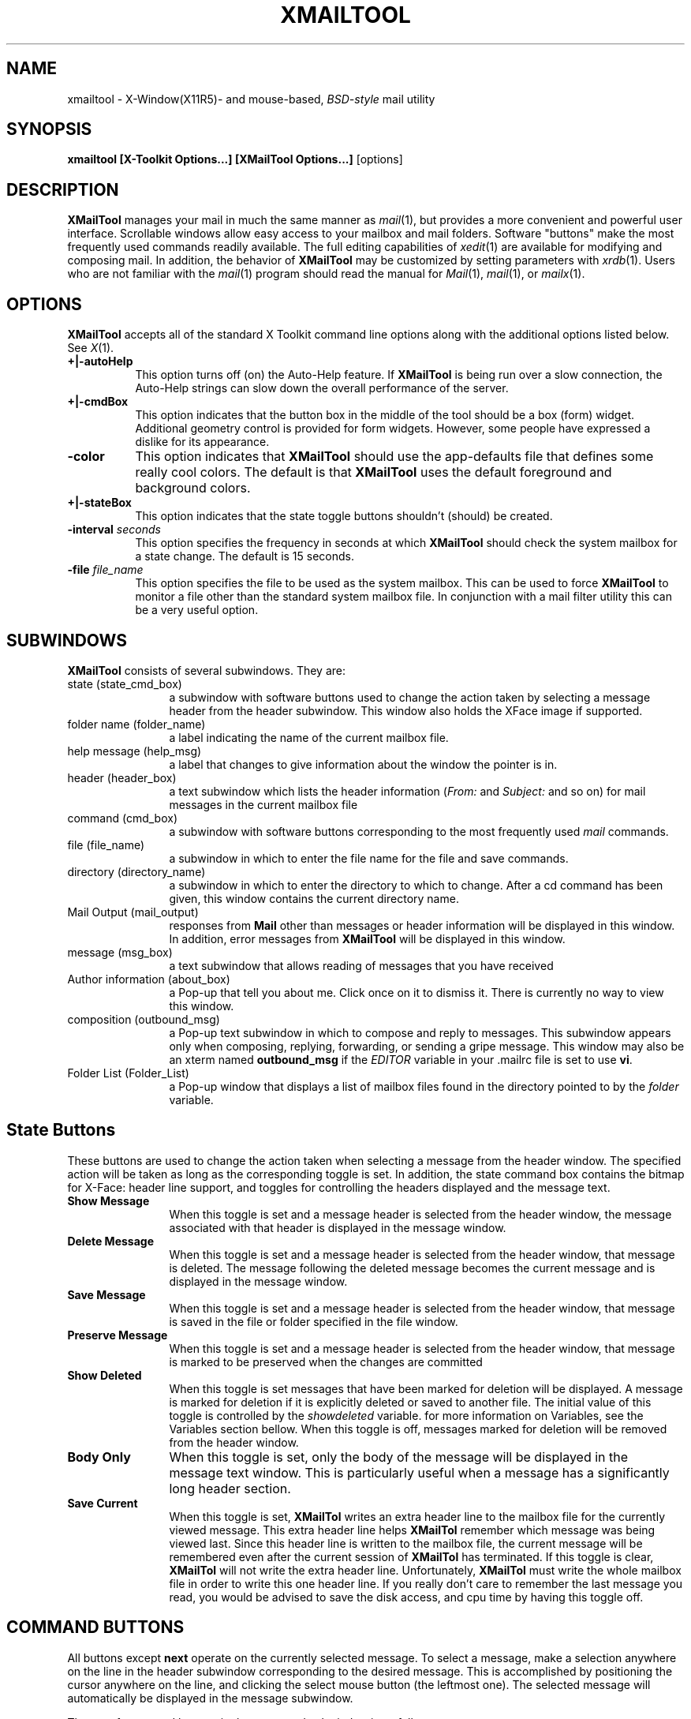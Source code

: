 .de ES          \" start example
.PP
.RS
.PD 0
.nf
..
.de EE          \" end example
.fi
.RE
.PD
.PP
..
.\" $Id: xmailtool.man,v 1.36 1994/10/11 19:51:17 bobo Exp $
.TH XMAILTOOL 1 "93/09/27" "Cray Research, Inc."
.SH NAME
xmailtool \- X-Window(X11R5)- and mouse-based, \fIBSD-style\fP mail utility
.SH SYNOPSIS
.B xmailtool [X-Toolkit Options...] [XMailTool Options...]
[options]
.SH DESCRIPTION
.IX xmailtool "" "\fLxmailtool\fR \(em X Window mail interface"
.IX tools xmailtool "" "\fLxmailtool\fR"
.LP
\fBXMailTool\fP manages your mail in much the same manner as \fImail\fP(1), 
but provides a more convenient and powerful user interface.
Scrollable windows allow easy access to 
your mailbox and mail folders. Software "buttons" make the most frequently 
used commands readily available. 
The full editing capabilities of \fIxedit\fP(1)
are available for modifying and composing mail.
In addition, the behavior of \fBXMailTool\fP may be customized 
by setting parameters with \fIxrdb\fP(1).
Users who are not familiar with the \fImail\fP(1)
program should read 
the manual for \fIMail\fP(1), \fImail\fP(1), or \fImailx\fP(1).
.SH OPTIONS
.LP
\fBXMailTool\fP accepts all of the standard X Toolkit command line options
along with the additional options listed below.    See \fIX\fP(1).
.TP 8
.B \+|\-autoHelp
This option turns off (on) the Auto-Help feature.  If \fBXMailTool\fP is being
run over a slow connection, the Auto-Help strings can slow down the overall
performance of the server.
.TP 8
.B \+|\-cmdBox
This option indicates that the button box in the middle of the tool should
be a box (form) widget.  Additional geometry control is provided for form
widgets.  However, some people have expressed a dislike for its appearance.
.TP 8
.B \-color
This option indicates that \fBXMailTool\fP should use the app-defaults file
that defines some really cool colors.  The default is that \fBXMailTool\fP
uses the default foreground and background colors.
.TP 8
.B \+|\-stateBox
This option indicates that the state toggle buttons shouldn't (should) be
created.
.TP 8
.B \-interval \fIseconds\fP
This option specifies the frequency in  seconds at which \fBXMailTool\fP
should check the system mailbox for a state change.  The default is 15 seconds.
.TP 8
.B \-file \fIfile_name\fP
This option specifies the file to be used as the system mailbox.  This 
can be used to force \fBXMailTool\fP to monitor a file other than the standard
system mailbox file.  In conjunction with a mail filter utility this can be a
very useful option.
.SH SUBWINDOWS
.LP
\fBXMailTool\fP consists of several subwindows.  They are:
.IP "state (state_cmd_box)" 12
a subwindow with software buttons used to change the action taken by selecting
a message header from the header subwindow.  This window also holds the XFace
image if supported.
.IP "folder name (folder_name)" 12
a label indicating the name of the current mailbox file. 
.IP "help message (help_msg)" 12
a label that changes to give information about the window the pointer is in.
.IP "header (header_box)" 12
a text subwindow which lists the header information (\fIFrom:\fP
and \fISubject:\fP and so on) for mail messages in the current mailbox file
.IP "command (cmd_box)" 12
a subwindow with
software buttons corresponding to the most frequently used \fImail\fP commands.
.IP "file (file_name)" 12
a subwindow in which to enter the file name for the file and save
commands.
.IP "directory (directory_name)" 12
a subwindow in which to enter the directory to which to change.  After a cd command
has been given, this window contains the current directory name.
.IP "Mail Output (mail_output)"
responses from \fBMail\fP other than messages or header information will be
displayed in this window.  In addition, error messages from \fBXMailTool\fP
will be displayed in this window.
.IP "message (msg_box)"12
a text subwindow that allows reading of messages that you have received
.IP "Author information (about_box)" 12
a Pop-up that tell you about me.  Click once on it to dismiss it.  There is 
currently no way to view this window.
.IP "composition (outbound_msg)" 12
a Pop-up text subwindow in which to compose and reply to messages.  This subwindow
appears only when composing, replying, forwarding, or sending a gripe message.
This window may also be an xterm named \fBoutbound_msg\fP if the \fIEDITOR\fP
variable in your .mailrc file is set to use \fBvi\fP.
.IP "Folder List (Folder_List)" 12
a Pop-up window that displays a list of mailbox files found in the directory
pointed to by the \fIfolder\fP variable.
.SH "State Buttons"
.LP
These buttons are used to change the action taken when selecting a message
from the header window.  The specified action will be taken as long as the
corresponding toggle is set.  In addition, the state command box contains
the bitmap for X-Face: header line support, and toggles for controlling
the headers displayed and the message text.
.IP  "\fBShow Message\fP" 12
When this toggle is set and a message header is selected from the header
window, the message associated with that header is displayed in the message
window.
.IP "\fBDelete Message\fP" 12
When this toggle is set and a message header is selected from the header
window, that message is deleted.  The message following the deleted message
becomes the current message and is displayed in the message window.
.IP "\fBSave Message\fP" 12
When this toggle is set and a message header is selected from the header
window, that message is saved in the file or folder specified in the file
window.
.IP "\fBPreserve Message\fP" 12
When this toggle is set and a message header is selected from the header
window, that message is marked to be preserved when the changes are committed
.IP "\fBShow Deleted\fP" 12
When this toggle is set messages that have been marked for deletion will
be displayed.  A message is marked for deletion if it is explicitly deleted
or saved to another file.  The initial value of this toggle is controlled by
the \fIshowdeleted\fP variable.  for more information on Variables, see the Variables
section bellow.  When this toggle is off, messages marked for deletion will be
removed from the header window.
.IP "\fBBody Only\fP" 12
When this toggle is set, only the body of the message will be displayed in the
message text window.  This is particularly useful when a message has a
significantly long header section.
.IP "\fBSave Current\fP" 12
When this toggle is set, \fBXMailTol\fP writes an extra header line to the
mailbox file for the currently viewed message.  This extra header line helps
\fBXMailTol\fP remember which message was being viewed last.  Since this header
line is written to the mailbox file, the current message will be remembered even
after the current session of \fBXMailTol\fP has terminated.  If this toggle is
clear, \fBXMailTol\fP will not write the extra header line.  Unfortunately,
\fBXMailTol\fP must write the whole mailbox file in order to write this one header
line.  If you really don't care to remember the last message you read, you
would be advised to save the disk access, and cpu time by having this toggle off.
.SH "COMMAND BUTTONS"
.LP
All buttons except \fBnext\fP operate on the 
currently selected message.  
To select a message, make a selection anywhere 
on the line in the header subwindow corresponding to the desired message.
This is accomplished by positioning the cursor anywhere on the line,
and clicking the select mouse button (the leftmost one).  The selected message
will automatically be displayed in the message subwindow.
.LP
The  set of command buttons in the \fIcommand subwindow\fP 
is as follows.
.LP
.IP "\fBnext/prev\fP" 12
advance to the next message if there is one.  Move to the previous message if
there isn't a message following the current message.
.IP "" 12
The key bindings for this button have been changed so that if you press a
Shift key while in this button, it becomes \fBprev\fP.  By pressing on this
button while it is \fBprev\fP causes \fBXMailtool\fP to display the
previous message if there is one.  If this is the first message in the
current mailbox, \fBXMailTool\fP will display the next message instead.
.IP \fBdelete\fP 12
delete the selected message 
.IP \fBundelete\fP 12
undelete the current message.  This button is only useful if the deleted
message header is viewable (the Show Deleted toggle is set).
.IP "\fBsave/Save/copy/Copy\fP" 12
save the selected message in the file or folder specified in the \fBFile\fP 
subwindow.
.IP "" 12
The key bindings for this button have been changed so that if you press a
Shift key while in this button, it becomes \fBSave\fP.  By pressing
on this button while it is \fBSave\fP, causes \fBXMailTool\fP to save
the current message to a file based on the senders user name.  If you
press a Control key while in this button, it becomes \fBcopy\fP.  By pressing
this button while it is \fBcopy\fP, causes \fBXMailTool\fP to copy the
current message to the file specified in the \fBFile\fP subwindow.  The
current message isn't marked for deletion.  If you press both a Shift and
Control keys while in this button, it becomes \fBCopy\fP.  By pressing
this button while it is \fBCopy\fP, causes \fBXMAilTool\fP to copy the
current message to a file based on the senders user name.  The current
message isn't marked for deletion.
.IP \fBpreserve\fP 12
mark a previously saved message to be kept in the mailbox file.  Normally
a saved message will be removed from the mailbox when the changes have been
committed.  This button is identical to the \fBundelete\fP button, and is
also only useful if the deleted message header is viewable (the Show Deleted
toggle is set).
.IP \fBprint/enscript/Queue/print-Q\fP 12
print the selected message on a hardcopy printer.  This causes a copy of the
current message to be piped to the command in the \fIprint_cmd\fP variable. 
The user specifies this variable in the .mailrc file.
.IP "" 12
The key bindings for this button have been changed so that if you press a
Shift key while in this button, it becomes \fBenscript\fP.  By pressing
on this button while it is \fBenscript\fP causes \fBXMailTool\fP to use enscript
to print this message instead of the value in the \fIprint_cmd\fP variable.
If you press a Control key while in this button, it becomes \fBQueue\fP.  By
pressing this button while it is \fBQueue\fP causes \fBXMailTool\fP to append
the contents of this message to a temporary file (the Queue).  If you press both
Shift and Control keys while in this button, it becomes \fBprint-Q\fP.  By 
pressing this button while it is \fBprint-Q\fP causes \fBXMailTool\fP to print
the Queue file from above.  After the Queue file is printed, \fBXMailTool\fP
removes the Queue file.
.IP "\fBnew mail/Update\fP" 12
commit changes and load the messages from the system mailbox file.
.IP "" 12
The key bindings for this button have been changes so that if you press
a Shift key while in this button, it becomes \fBUpdate\fP.  By pressing on this
button while it is \fBUpdate\fP causes \fBXMailTool\fP to load the messages
that have been added to your mailbox file since the last time messages were
loaded.  No changes are committed when \fBUpdate\fP is pressed.  \fBUpdate\fP
can be useful if loading your mailbox file takes a considerable amount of
time.
.IP "\fBdone\fP" 12
commit changes and attempt to iconify the tool window.  If a window manager isn't
running, it will simply commit the changes.  
.IP \fBreply/reply-all/reply-inc/reply-all-inc\fP 12
open a composition subwindow to reply to the selected message.  If the
\fIinclude_msg\fP variable has been set, the current message will be copied
to the reply buffer optionally with a string prepended to every line.  The
user specifies this string with the \fImprefix\fP variable in the .mailrc file.
.IP "" 12
The key bindings for this button have been changed so that if you press a
Shift key while in this button, it becomes \fBreply-all\fP.  If you press
a Control key while in this button, it becomes \fBreply-inc\fP.  If you
press both Shift and Control keys while in this button, it becomes
\fBreply-all-inc\fP.
.IP \fBcompose/forward\fP 12
Pop-up the composition subwindow to compose a new message.
.IP "" 12
The key bindings for this button have been changed so that if you press a
Shift key while in this button, it becomes \fBforward\fP.  By pressing on this
button while it is \fBforward\fP causes \fBXMailTool\fP to Pop-up a
composition subwindow.  The current message is copied to the composition
buffer optionally with a string prepended to every line.  The user specifies
this string with the \fImprefix\fP variable in the .mailrc file.
.IP \fBgripe\fP 12
open a composition subwindow.  My address, a subject, and the beginning of
a message will be copied to the reply buffer.  The information in a gripe
window tells me what kind of machine you are using, what the \fIEDITOR\fP variable
is set to and what version of \fBXMailTool\fP you are running.
.IP \fBmailrc\fP 12
source your ~/.mailrc file and thereby acquire the current option/variable settings
.IP \fBFolder\fP 12
Pop-up a window asking the user to select a file in the folder directory.  The
folder directory is specified with the \fIfolder\fP variable in the .mailrc file.
.IP \fBfile/cd\fP 12
commit changes and switch to the file or folder specified in the \fBFile\fP 
window.
.IP "" 12
The key bindings for this button have been changed so that if you press a
Shift key while in this button, it becomes \fBcd\fP.  By pressing on this
button while it is \fBcd\fP causes \fBXMailtool\fP  to change to the directory specified in the \fBdirectory\fP subwindow.
.IP "mime" 12
If the currently selected message contains something other than plain text,
this button becomes sensitive (clickable).  By pressing on this button causes
\fBXMailTool\fP to spawn an \fImetamail\fP(1) with this message as input.
\fImetamail\fP(1) will then attempt to interpret the MIME portions of this
message.
.IP "\fBquit/abort\fP" 12
This causes \fBXMailTool\fP to terminate without saving the changes made
to the current mailbox file.
.IP "" 12
the key bindings for this button have been changed so that if you press a
Shift key while in this button, it becomes \fBabort\fP.  By pressing on this
button while it is \fBabort\fP causes \fBXMailTool\fP to terminate
immediately.  The changes made to the system mailbox are not saved.
This is equivalent to the abort \fBMail(1)\fP command.
.IP \fBload\fP 12
Save changes made to current message.  Currently this isn't supported.
.IP \fBhelp\fP 12
Pop-up a window containing a list of the accelerators.
.IP \fBFile Name:/File Menu\fP 12
circulate through the list of saved file names.
.IP "" 12
the key bindings for this button have been changed so that if you press a 
Shift key while in this button, it becomes \fBFile Menu\fP.  By pressing on
this button while it is \fBFile Menu\fP causes \fBXMailTool\fP to pop up the
\fIFile List\fP menu.  See the \fBSAVED FILE NAMES\fP section below.
.IP \fBcancel\fP 12
abort the operation being performed.  This button appears in each of the
Pop-up subwindows and allows you to abort certain activities.  If your
\fIEDITOR\fP variable is set to something like \fBvi\fP, there won't be
a cancel button on the outbound message window.
.IP \fBsend\fP 12
send the message being composed in the composition subwindow.  This button
appears in the composition subwindow.  Pressing it causes the subwindow to
Pop-down and the message is transferred to \fBMail\fP.  If your
\fIEDITOR\fP variable is set to something like \fBvi\fP, there won't be
a send or cancel button on the outbound message window.
.SH XMT-NOTIFY
.LP
\fBXMailTool\fP allows the user to pass strings to a number of buttons.  These
strings affect the action taken by \fBXMailTool\fP when that button is pressed.
Buttons affected by such strings and key bindings are marked with a small X logo
bitmap to the left of the button name string.  A list of the buttons and their
use of the strings is as follows:
.IP \fBnext\fP 12
The string is used to determine if the next message or the previous message
is to be displayed.  The two valid values are "next" and "prev".  Any other
value will cause an error message.
.IP \fBsave\fP 12
\fBXMailTool\fP interprets this string to be the command to use.  Valid values
are "save", "Save", "copy", and "Copy".
.IP \fBprint\fP 12
The string is executed by \fBsh\fP.  The stdin of the command will be
a file containing the message.
.IP "\fBnew mail\fP" 12
Valid values are "new mail" and "Update".
.IP \fBcompose\fP 12
The string is used to determine how \fBXMailTool\fP is to create an outbound
message.  The string can be a space, comma, or dash (-) separated list of any
of the following strings:  "include" -- include the current message,
"noinclude" -- don't include the current message, "notinclude" -- do the
opposite of the include_msg flag set in the .mailrc file, "sign" -- append the
~/.signature file, "nosign" -- don't append the ~/.signature file, "notsign" --
do the opposite of the do_signature flag in the .mailrc file.  Any other
value will cause an error message.
.IP \fBreply\fP 12
The string is used to determine how \fBXMailTool\fP is to create a reply
message.  The string can be a space, comma, or dash (-) separated list of any
of the strings used by the compose button and the string "all" -- reply to
the originator and all recipients of the original message.
.IP "\fBfile\fP 12
The string determines if the cd or file action should be taken.  Valid values
are "file" and "cd".
.IP \fBquit\fP 12
The string is used to determine how \fBXMailTool\fP should terminate
\fBMail(1)\fP.  The two valid values are "quit" and "abort".  Any other
value will cause an error message.
.SH FOLDER SELECTION
.LP
\fBXMailTool\fP allows the user to traverse through the directory structure
that begins at the directory specified by the \fIfolder\fP variable.  When the
Folder button is pressed, a pop-up window appears containing a list of files
in the folder directory.  Subdirectories are marked with a "/" (slash) after
their name.  If the user selects a subdirectory from the list, the current list
is destroyed and the list of files from the subdirectory are displayed.  Other
files are treated as mailbox files.  As \fBXMailTool\fP builds the folder
list, it checks the access time and modification time to determine if the
file contains new mail.
.LP
When a mailbox file is selected, there are three possible actions that 
\fBXMailTool\fP will take.  These actions may be specified in any combination
and are passed to XMT-Notify as strings.  They are as follows:
.IP \fBSAVE\fP 12
The currently selected message is saved in the file specified by this name.
The default is that this action is taken when ever a Shift key is depressed
while selecting a mailbox file.
.IP \fBCHANGE\fP 12
The text that appears in the "File Name:" string will be changed to this
value.  The default is that this action is taken when ever a Control key is
depressed while selecting a mailbox file.
.IP \fBLOAD\fP 12
Changes to the current mailbox file are committed and messages from this
mailbox file are read and displayed.  The default is that this action is taken
when ever a Mod1 key (usually the Meta or Alt keys) are depressed or no 
modifier keys are depressed while selecting a mailbox file.
.LP
From the description above, it can be concluded that if a mailbox file is
selected while the Shift and Control keys are depressed, the current message
will be saved to that file and the "File Name:" string will be changed.
.SH SAVED FILE NAMES
.LP
\fBXMailTool\fP will save the names of the mailbox files that have most
recently been saved to or viewed.  The number of file names \fBXMailTool\fP
will remember is configured by the user by setting the \fInum_saved_fnames\fP
variable.  The primary difference between a folder and a saved file is that
a folder must be a child of the directory specified by the \fIfolder\fP variable while a saved file can be located anywhere.  The saved file name list is added to in a FIFO style -- file names added to the list can force file names off the bottom of the list.  \fBXMailTool\fP doesn't attempt to remember how frequently, or how recently a file has been accessed.  The \fIsaved_fnames\fP variable holds the initial value for saved file name list.
Each time the .mailrc file is read, the saved file name list is reinitialized
to this value.  The value of the "File Name:" text can be circulated through the values of the saved file name list by clicking on the "File Name:" label as described above.  The "File List" window has the same key bindings as the "Folder List" window above.
.SH HEADER SEARCHING
.LP
\fBXMailTool\fP allows the user to search for message header information.  This
is done by pressing \fICtrl-s\fP in the header_box window.  The search dialog
for this window acts slightly different than the normal Xaw Text Widget search
dialog in that if you press the "search" button, any matches will cause those
messages to be displayed.
.SH VISUAL EDITOR
.LP
\fBXMailTool\fP allows the user to specify the visual editor to use when
composing an outbound message.  This is done by setting the EDITOR variable
in the .mailrc file.  See the VARIABLES section below.  \fBXMailTool\fP
supports three sets of editors.
.IP Internal 12
An Athena Widgets Text editor is used when the EDITOR variable is set to
"none" in the .mailrc file.  This editor gives the user the most control
and a more intuitive user interface.  The key bindings are almost identical
to the Xaw Text Widget with the exception to special tilde bindings.  See
the TILDE COMMANDS section below.  For more information about the key bindings
for the Xaw Text Widget, see the \fIAthena Widget Set - C Language
Interface\fP manual from M.I.T.  This editor is essentially \fBemacs\fP based.
.IP "Terminal Based" 12
\fBXMailTool\fP allows the user to specify a terminal based editor such as
\fBvi\fP.  This is done by setting the EDITOR variable to the desired editor
and setting the edit_needs_xterm variable.  An \fBxterm\fP is forked specifying
the -e option as follows:  "xterm -e $EDITOR message_file", where message_file
is the temporary file containing the outbound message.  In order to indicate
that the message is to be sent, the user must update the file so that it's
modification time is after it's creation time.  To indicate that the
message is not to be sent, the user must either remove the file, or not
update the file.  The modification time is checked when \fBxmailtool\fP
receives the death of child signal from \fBxterm\fP.
.IP "Independent" 12
\fBXMailTool\fP allows the user to specify an editor which doesn't require
an \fBxterm\fP.  This is done by setting the EDITOR variable to the desired
editor and setting the edit_needs_xterm to zero.  NOTE:  by default the
edit_needs_xterm variable is assumed to be 1.  A shell is forked specifying
the -c option as follows:  "$SHELL -c $EDITOR message_file", where message_file
is the temporary file containing the outbound message.  As above, if the file's
modification time is after it's creation time, \fBxmailtool\fP assumes the
message is to be sent.
.SH TILDE COMMANDS
.LP
\fBXMailTool\fP supports a number of tilde (~) commands in the composition
window if the user has set the EDITOR variable to "none."  These commands may
be slightly different than your implementation of \fBMail\fP.  Each tilde
command must start at the beginning of a line.  If a tilde (~) is typed at
the beginning of the line followed by a character that isn't a recognized
command, both the tilde (~) and the second character are printed.  The
recognized commands are as follows:
.IP "~r" 12
read a file into the current outbound message beginning at the current line.
This command is almost synonymous to the Meta-i command except that it
must begin the line -- Meta-i can be used in the middle of a line.
.IP "~a" 12
insert the contents of the sign variable into the current outbound message
beginning at the current line.  The sign variable is scanned for escaped
characters prior to insertion.  Currently only n,r, and t are supported
escaped characters.
.IP "~A" 12
insert the contents of the Sign variable into the current outbound message
beginning at the current line.  As above the Sign variable is scanned for
escaped characters.
.IP "~d" 12
inserts the contents of the file named in the DEAD variable.  This is normally
the dead.letter file.
.IP "~f" 12
inserts the currently viewed message into the current outbound message.  The
current viewed message is the one being viewed in the \fBxmailtool\fP window.
.IP "~m" 12
inserts the currently viewed message into the current outbound message
prepending the contents of the mprefix variable to each line.  The current
message is the one being viewed in the \fBxmailtool\fP window.
.IP "~v" 12
Switch to the editor specified by the VISUAL variable.  This has got to be
one of the coolest features I've done.  It pops down the Xaw editor window
and forks a process as described above in the VISUAL EDITOR section.  When
you are done editing the file, it switches you back to the Xaw editor.
.IP "~~" 12
insert the tilde character at the first position of the line.
.IP "~y" 12
Insert the currently selected text into the current outbound message
prepending the contents of the mprefix variable to each line.
.SH ALIASES
.LP
\fBXMailTool\fP supports recursive aliases.  That is to say that if you
have defined aliases in your .mailrc file, \fBXMailTool\fP will expand an
address in an outbound message that matches your aliases.  Most versions of
\fBMail\fP don't support recursive aliases -- aliases that reference other
aliases.  I'm not sure why that is, but I choose to support them.
.LP
If an alias contains the name of the alias as one of its entries,
\fBXMailTool\fP will not expand that entry.  That is, if the alias "man"
expands to "foo, man, choo," \fBXMailTool\fP will attempt to expand only
"foo" and "choo."  It is important that the user be careful not to specify
aliases in such a way as to create a loop.  An example of this would be if
the user defined an alias "foo" that expands to "bar," and an alias "bar"
that expands to "foo."  Because of the scope of such loops, \fBXMailTool\fP
does not make an attempt to detect such loops.
.LP
Aliasing can be turned off by setting the do_xmtaliases to 0. See the
VARIABLES section for more details.
.SH HEADER SORTING
.LP
By setting the \fIsortFields\fP variable the user can control the order in which
\fBXMailTool\fP displays header lines.  Message headers can be sorted on
more than one header line value, message size, and mailbox order.  
The internal order remains in mailbox order.  That is, when they are written
to the mailbox file, they will be in the same order they originally were, not
the order in which they appeared in the header window.
.SH VARIABLES
.LP
Not every version of mail supports each of the variables that \fBXMailTool\fP
supports.  Special \fBXMailTool\fP variables are as follows -- these are
specified in the .mailrc file:
.LP
.IP sortFields
This is a space separated list of header fields that indicate how you want the
message headers to be sorted.  If a header field name is preceded by a minus sign
(-) the headers will be sorted in reverse order.  Field priority goes from left
to right.  An empty header field is considered to have a value of 0 when comparing
header fields of two messages.  The valid header field strings include:
.RS
.IP From 12
The ascii address of the person who sent this message.  All message have
this field.
.IP Cc 12
The ascii list of people who got copies of this message.
.IP Subject 12
The ascii subject string.
.IP ReturnPath 12
The ascii address found in the Return-Path header line.
.IP ReplyTo 12
The ascii address found in the Reply-To header line.
.IP References 12
the ascii string found in the References header line.
.IP Keywords 12
the ascii string found in the Keywords header line.
.IP Date 12
the ascii string found in the Date header line.  Note that this
is an ascii comparison, not an actual time/date comparison.
.IP MessageId 12
the ascii string found in the Message-Id header line.
.IP Sender 12
the ascii address of the person who sent this message.
.IP Position 12
the byte offset from the beginning of the mailbox file to
the first character of the header of this message.  Note
that no two messages can have the same Position value and
therefore any field string that appears to the right of
Position in the \fIsortFields\fP variable has no meaning.
Also, the Position value is determined by when the message
was written to the mailbox file and may not actually reflect
any chronological order of messages.  This value however is more
useful than Date when trying to sort messages chronologicaly.
.IP Size 12
the number of bytes of disk space this message (including header and
body) takes up.
.IP Status 12
If a message is new and unread, this value will be 0.  If a message is
old and unread, this value will be 1.  If a message is old and read,
this value will be 2.
.IP Face 12
the ascii encoded string found in the X-Face header line.
.RE
.IP do_signature 12
if the file $HOME/.signature exists and this variable is set to 1, the contents
of the $HOME/.signature file will be appended to the outbound message
buffer when a compose, reply, forward, or gripe button is pressed.  The
default is 1.
.IP do_xmtaliases 12
if this variable is set to 1, \fBXMailTool\fP will attempt to perform
it's own alias expansion.  If this variable is set to 0, the contents of
the outbound message buffer will be passed to the mail sender as is.  The
default is 1.
.IP do_xmtrecord 12
if this variable is set to 1 and the record variable is set, then
\fBXMailTool\fP will append the contents of the outbound message buffer to
the contents of the file specified by the record variable.  The default is 1
if \fBXMailTool\fP has been compiled to use sendmail, and 0 otherwise.
.IP fromAddress 12
if this variable is set to 1, \fBXMailTool\fP will attempt to determine the 
"Real Name" of the sender from the From: line of the message.  It will use 
this string in the header window.  If this variable is set to 0, 
\fBXMailTool\fP will use the email address instead.  The default is 0.
.IP showlast 12
the last message in the mailbox should be displayed first after deiconifying
\fBXMailTool\fP, pressing the newmail button, or selecting a new mailbox file.
The default is 0 (show first new or unread message).
.IP showold 12
the oldest unread message in the mailbox should be displayed first after
deiconifying \fBXMailTool\fP, pressing the new mail button, or selecting a new
mailbox file.  The default is 1.
.IP  shownew 12
the newest unread message in the mailbox should be displayed first after
deiconifying \fBXMailTool\fP, pressing the new mail button, or selecting a new
mailbox file.  The default is 0.
.IP saveCurrent 12
the last message being viewed in an \fBXMailTool\fP session with this mailbox file
should be displayed first after deiconifying \fBXMailTool\fP, pressing the new
mail button, or selecting a new mailbox file.  This also specifies the starting
value of the Save Current toggle.  The default is 0 (ignore X-Current header lines
and don't write X-Current header lines to the mailbox file). 
.IP "" 12
Note:  the above four variables control which message should be viewed first
when deiconifying \fBXMailTool\fP, pressing the new mail button, or selecting a new
mailbox file.  The priority of these variables is \fIsaveCurrent\fP, \fIshownew\fP,
\fIshowold\fP, then \fIshowlast\fP.  That is to say that if \fIsaveCurrent\fP is
set to 1 (true, on, yes, etc.) the values of the other three variables is
meaningless.  The showlast variable is considered only if one of the other three
variables isn't set or if there aren't any messages that meat their required
conditions.
.IP bodyOnly 12
specifies the starting value of the Body Only toggle and indicates if the header
of a displayed message should be printed as well as the body of that message.  The
default is 0 (show both body and header).
.IP showeleted 12
specifies the starting value of the Show Deleted toggle and indicates if header
lines for messages that have been marked for deletion should be displayed in
the message header window.  The default is 0 (don't show deleted messages).
.IP skipDeleted 12
if \fIshowdeleted\fP is set \fBXMailTool\fP will not move the current message
pointer when a message is deleted or saved unless this is set to 1.  The
default is 1.
.IP saved_fnames 12
the list of file names the saved file name list will be set to when \fBXMailTool\fP first starts and every time the mailrc button is pressed. Note that if there are more file names specified by this variable than as specified by the \fInum_saved_fnames\fP variable the list will be truncated to hold
only \fInum_saved_fnames\fP names.
.IP num_saved_fnames 12
the number of strings that should be allocated for saving file names that are
referenced.  The default is 5.
.IP include_msg 12
insert the original message body within the reply buffer just after the message
header information and just before the signature information when the reply
button is pressed.  The default is 0 (don't include the message).
.IP interval 12
the frequency in seconds that \fBXMailTool\fP should check the system mailbox
for a state change.  The default is 15 seconds.
.IP mprefix 12
.IP indentprefix 12
when including the original message body as in a reply or forward, prepend each
line with this string.  Both mprefix and indentprefix are stored internally in
the same place.  If both variables are used, the last one set will override the
first.
.IP asksub 12
always ask the user to specify a subject in a compose message.
.IP askcc 12
always ask the user to specify a carbon copy list.
.IP askbcc 12
always ask the user to specify a blind carbon copy list.
.IP bell 12
ring the bell this number of times.  The default is 1.
.IP print_cmd 12
use this command for the print command.  The stdin of this command will be
the message.
.IP edit_needs_xterm 12
indicates that the command in the EDITOR variable needs to be wrapped with
an \fBxterm\fP.  The default is 1.
.IP cmd_box 12
indicates whether the command box is to be a box widget or a form widget.
In a box widget, button placement is very loose.  In a form widget a great
deal of control is enforced on the buttons.  By setting this variable, the
user indicates that they want a box widget.  The default is 0 (use a form).
.IP confirm_EDITOR 12
indicates that when the \fIEDITOR\fP variable is set to use an external editor,
\fBXMailTool\fP should ask the user whether to send the message when the
editor process terminates.  The default is 1 (confirm outbound messages).
.IP outbound_suffix 12
some editors are able to identify a file type by it's suffix or extension.
The value of this variable is added to the end of temporary files used
for sending messages.  The default value is ".mai".
.IP state_box 12
indicates whether the state command box is to be created.  If you find the
toggles at the top of the \fBXMailTool\fP window to be annoying, set this
variable to zero (0).  The default is 1 (show state box).
.SH FILES
.br
/usr/spool/mail/*       post office
.br
~/\fB.\fPmailrc		file giving initial mail commands
.br
~/\fB.\fPsignature	file to be appended to each outbound message
.br
~/\fB.\fPenvelope	file containing mail headers to include in
			outbound messages
.SH SEE ALSO
.br
.IR binmail (1), 
.IR xrdb (1),
.IR mail (1), 
.IR xedit (1)
.br 
.IR aliases (5),  
.IR mailaddr (7),
.IR newaliases( 8), 
.IR sendmail (8)
.SH BUGS
.LP
New mail status is only approximate, therefore the presence of new mail
is not always accurately reflected in the icon image.
.LP
Some versions of \fBMail\fP don't handle multiple definitions of an alias.
If you have two lines that define the same alias, the second may augment
the first line.  In addition, if you source your .mailrc file, your aliases
will be doubled on themselves.
.SH ACKNOWLEGEMENTS
.LP
Thanks go to the following people for their contribution in the
shaping and creation of \fBXMailTool\fP.
.IP "\fBSharon and Ward Kierski\fP (my Mom and Dad)" 12
.IP "\fBKeith A. Fredericks\fP" 12
.IP "\fBSam Moore (and his daughter C.E.M.)" 12
.IP "\fBSteve Crooks, Intergraph\fP" 12
.IP "\fBGordon Lack\fP" 12
.IP "\fBRichard K. Lloyd, Computer Science Dept., Liverpool University\fP" 12
.IP "\fBHarald* Vogt, Department of Computer Science, Utrecht University\fP" 12
.IP "\fBJose Manuel Menendez, Universidad Politecnica de Madrid, Spain\fP" 12
.IP "\fBPhill Everson, Sequent\fP" 12
.IP "\fBFrederick R. Phelan Jr.\fP" 12
.IP "\fBGrant Totten, Trent University, Peterborough Ontario\fP" 12
.IP "\fBPaul A. Weber, Loral Command & Control Systems\fP" 12
.IP "\fBZdenek Sekera\fP" 12
.IP "\fBJohn Gillono\fP" 12
.IP "\fBJohn Freeman\fP" 12
.IP "\fBNeil Williams\fP" 12
.IP "\fBChris Butler\fP" 12
.IP "\fBJohn Carlson\fP (He signs my check)" 12



